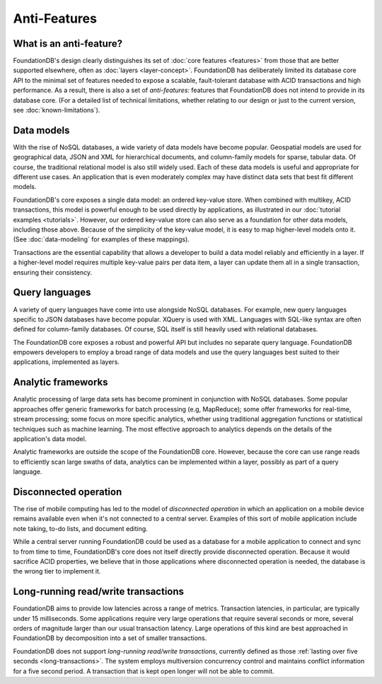 #############
Anti-Features
#############

What is an anti-feature?
========================

FoundationDB's design clearly distinguishes its set of :doc:`core features <features>` from those that are better supported elsewhere, often as :doc:`layers <layer-concept>`. FoundationDB has deliberately limited its database core API to the minimal set of features needed to expose a scalable, fault-tolerant database with ACID transactions and high performance. As a result, there is also a set of *anti-features:* features that FoundationDB does not intend to provide in its database core. (For a detailed list of technical limitations, whether relating to our design or just to the current version, see :doc:`known-limitations`).

Data models
===========

With the rise of NoSQL databases, a wide variety of data models have become popular. Geospatial models are used for geographical data, JSON and XML for hierarchical documents, and column-family models for sparse, tabular data. Of course, the traditional relational model is also still widely used. Each of these data models is useful and appropriate for different use cases. An application that is even moderately complex may have distinct data sets that best fit different models.

FoundationDB's core exposes a single data model: an ordered key-value store. When combined with multikey, ACID transactions, this model is powerful enough to be used directly by applications, as illustrated in our :doc:`tutorial examples <tutorials>`. However, our ordered key-value store can also serve as a foundation for other data models, including those above. Because of the simplicity of the key-value model, it is easy to map higher-level models onto it. (See :doc:`data-modeling` for examples of these mappings).

Transactions are the essential capability that allows a developer to build a data model reliably and efficiently in a layer. If a higher-level model requires multiple key-value pairs per data item, a layer can update them all in a single transaction, ensuring their consistency.

Query languages
===============

A variety of query languages have come into use alongside NoSQL databases. For example, new query languages specific to JSON databases have become popular. XQuery is used with XML. Languages with SQL-like syntax are often defined for column-family databases. Of course, SQL itself is still heavily used with relational databases.

The FoundationDB core exposes a robust and powerful API but includes no separate query language. FoundationDB empowers developers to employ a broad range of data models and use the query languages best suited to their applications, implemented as layers.

Analytic frameworks
===================

Analytic processing of large data sets has become prominent in conjunction with NoSQL databases. Some popular approaches offer generic frameworks for batch processing (e.g, MapReduce); some offer frameworks for real-time, stream processing; some focus on more specific analytics, whether using traditional aggregation functions or statistical techniques such as machine learning. The most effective approach to analytics depends on the details of the application's data model.

Analytic frameworks are outside the scope of the FoundationDB core. However, because the core can use range reads to efficiently scan large swaths of data, analytics can be implemented within a layer, possibly as part of a query language.

Disconnected operation
======================

The rise of mobile computing has led to the model of *disconnected operation* in which an application on a mobile device remains available even when it's not connected to a central server. Examples of this sort of mobile application include note taking, to-do lists, and document editing.

While a central server running FoundationDB could be used as a database for a mobile application to connect and sync to from time to time, FoundationDB's core does not itself directly provide disconnected operation. Because it would sacrifice ACID properties, we believe that in those applications where disconnected operation is needed, the database is the wrong tier to implement it.

Long-running read/write transactions
====================================

FoundationDB aims to provide low latencies across a range of metrics. Transaction latencies, in particular, are typically under 15 milliseconds. Some applications require very large operations that require several seconds or more, several orders of magnitude larger than our usual transaction latency. Large operations of this kind are best approached in FoundationDB by decomposition into a set of smaller transactions.

FoundationDB does not support *long-running read/write transactions*, currently defined as those 
:ref:`lasting over five seconds <long-transactions>`. The system employs multiversion concurrency control and maintains conflict information for a five second period. A transaction that is kept open longer will not be able to commit.
